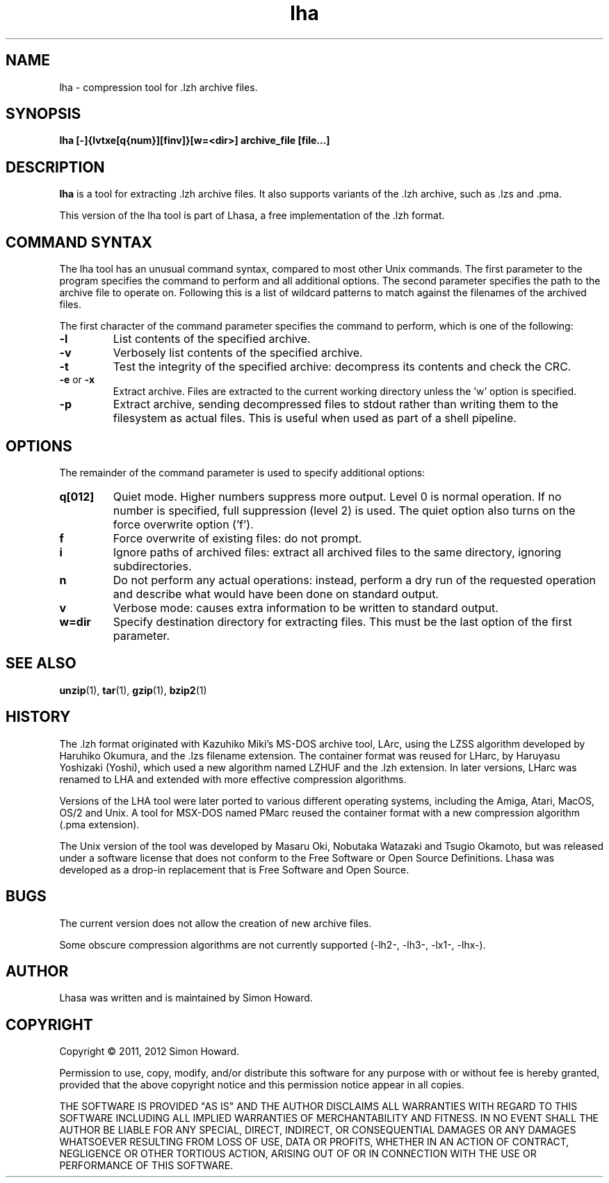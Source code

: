 .TH lha 1
.SH NAME
lha \- compression tool for .lzh archive files.
.SH SYNOPSIS
.B lha [-]{lvtxe[q{num}][finv]}[w=<dir>] archive_file [file...]
.SH DESCRIPTION
.PP
.B lha
is a tool for extracting .lzh archive files. It also supports variants
of the .lzh archive, such as .lzs and .pma.
.PP
This version of the lha tool is part of Lhasa, a free implementation
of the .lzh format.
.PP
.SH COMMAND SYNTAX
The lha tool has an unusual command syntax, compared to most other
Unix commands. The first parameter to the program specifies the command
to perform and all additional options. The second parameter specifies
the path to the archive file to operate on. Following this is a list
of wildcard patterns to match against the filenames of the archived
files.
.PP
The first character of the command parameter specifies the command to
perform, which is one of the following:
.TP
\fB-l\fR
List contents of the specified archive.
.TP
\fB-v\fR
Verbosely list contents of the specified archive.
.TP
\fB-t\fR
Test the integrity of the specified archive: decompress its contents and
check the CRC.
.TP
\fB-e\fR or \fB-x\fR
Extract archive. Files are extracted to the current working directory
unless the 'w' option is specified.
.TP
\fB-p\fR
Extract archive, sending decompressed files to stdout rather than
writing them to the filesystem as actual files. This is useful when used
as part of a shell pipeline.
.PP
.SH OPTIONS
The remainder of the command parameter is used to specify additional
options:
.TP
\fBq[012]\fR
Quiet mode. Higher numbers suppress more output. Level 0 is normal
operation. If no number is specified, full suppression (level 2)
is used. The quiet option also turns on the force overwrite option
('f').
.TP
\fBf\fR
Force overwrite of existing files: do not prompt.
.TP
\fBi\fR
Ignore paths of archived files: extract all archived files to the
same directory, ignoring subdirectories.
.TP
\fBn\fR
Do not perform any actual operations: instead, perform a dry run of
the requested operation and describe what would have been done on
standard output.
.TP
\fBv\fR
Verbose mode: causes extra information to be written to standard
output.
.TP
\fBw=dir\fR
Specify destination directory for extracting files. This must be
the last option of the first parameter.
.SH SEE ALSO
\fBunzip\fR(1),
\fBtar\fR(1),
\fBgzip\fR(1),
\fBbzip2\fR(1)
.SH HISTORY
The .lzh format originated with Kazuhiko Miki's MS\-DOS archive tool,
LArc, using the LZSS algorithm developed by Haruhiko Okumura, and
the .lzs filename extension. The container format was reused for
LHarc, by Haruyasu Yoshizaki (Yoshi), which used a new algorithm
named LZHUF and the .lzh extension. In later versions, LHarc was
renamed to LHA and extended with more effective compression algorithms.
.PP
Versions of the LHA tool were later ported to various different
operating systems, including the Amiga, Atari, MacOS, OS/2 and Unix.
A tool for MSX\-DOS named PMarc reused the container format with a new
compression algorithm (.pma extension).
.PP
The Unix version of the tool was developed by Masaru Oki, Nobutaka
Watazaki and Tsugio Okamoto, but was released under a software
license that does not conform to the Free Software or Open Source
Definitions. Lhasa was developed as a drop\-in replacement that is
Free Software and Open Source.
.SH BUGS
The current version does not allow the creation of new archive files.
.PP
Some obscure compression algorithms are not currently supported
(\-lh2\-, \-lh3\-, \-lx1\-, \-lhx\-).
.SH AUTHOR
Lhasa was written and is maintained by Simon Howard.
.SH COPYRIGHT
Copyright \(co 2011, 2012 Simon Howard.
.PP
Permission to use, copy, modify, and/or distribute this software
for any purpose with or without fee is hereby granted, provided
that the above copyright notice and this permission notice appear
in all copies.
.PP
THE SOFTWARE IS PROVIDED "AS IS" AND THE AUTHOR DISCLAIMS ALL
WARRANTIES WITH REGARD TO THIS SOFTWARE INCLUDING ALL IMPLIED
WARRANTIES OF MERCHANTABILITY AND FITNESS. IN NO EVENT SHALL THE
AUTHOR BE LIABLE FOR ANY SPECIAL, DIRECT, INDIRECT, OR
CONSEQUENTIAL DAMAGES OR ANY DAMAGES WHATSOEVER RESULTING FROM
LOSS OF USE, DATA OR PROFITS, WHETHER IN AN ACTION OF CONTRACT,
NEGLIGENCE OR OTHER TORTIOUS ACTION, ARISING OUT OF OR IN
CONNECTION WITH THE USE OR PERFORMANCE OF THIS SOFTWARE.


